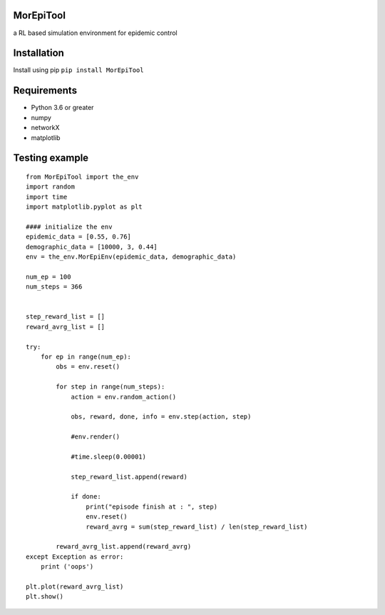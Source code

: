 
MorEpiTool
----------

a RL based simulation environment for epidemic control

Installation
------------

Install using pip ``pip install MorEpiTool``

Requirements
------------

-  Python 3.6 or greater
-  numpy
-  networkX
-  matplotlib

Testing example
---------------

::

   from MorEpiTool import the_env
   import random
   import time
   import matplotlib.pyplot as plt

   #### initialize the env
   epidemic_data = [0.55, 0.76]
   demographic_data = [10000, 3, 0.44]
   env = the_env.MorEpiEnv(epidemic_data, demographic_data)

   num_ep = 100
   num_steps = 366


   step_reward_list = []
   reward_avrg_list = []

   try:
       for ep in range(num_ep):
           obs = env.reset()

           for step in range(num_steps):
               action = env.random_action()

               obs, reward, done, info = env.step(action, step)

               #env.render()

               #time.sleep(0.00001)

               step_reward_list.append(reward)

               if done:
                   print("episode finish at : ", step)
                   env.reset()
                   reward_avrg = sum(step_reward_list) / len(step_reward_list)

           reward_avrg_list.append(reward_avrg)
   except Exception as error:
       print ('oops')        

   plt.plot(reward_avrg_list)
   plt.show()
